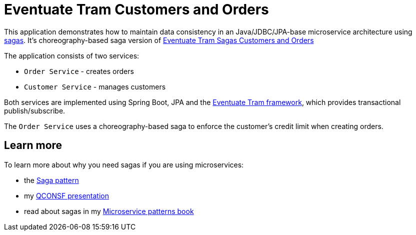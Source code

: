 # Eventuate Tram Customers and Orders

This application  demonstrates how to maintain data consistency in an Java/JDBC/JPA-base microservice architecture using http://microservices.io/patterns/data/saga.html[sagas].
It's choreography-based saga version of https://github.com/eventuate-tram/eventuate-tram-sagas-examples-customers-and-orders[Eventuate Tram Sagas Customers and Orders]

The application consists of two services:

* `Order Service` - creates orders
* `Customer Service` - manages customers

Both services are implemented using Spring Boot, JPA and the https://github.com/eventuate-tram/eventuate-tram-core[Eventuate Tram framework], which provides transactional publish/subscribe.

The `Order Service` uses a choreography-based saga to enforce the customer's credit limit when creating orders.

== Learn more

To learn more about why you need sagas if you are using microservices:

* the http://microservices.io/patterns/data/saga.html[Saga pattern]
* my http://microservices.io/microservices/news/2017/12/04/qconsf2017-presentation.html[QCONSF presentation]
* read about sagas in my https://www.manning.com/books/microservice-patterns[Microservice patterns book]
